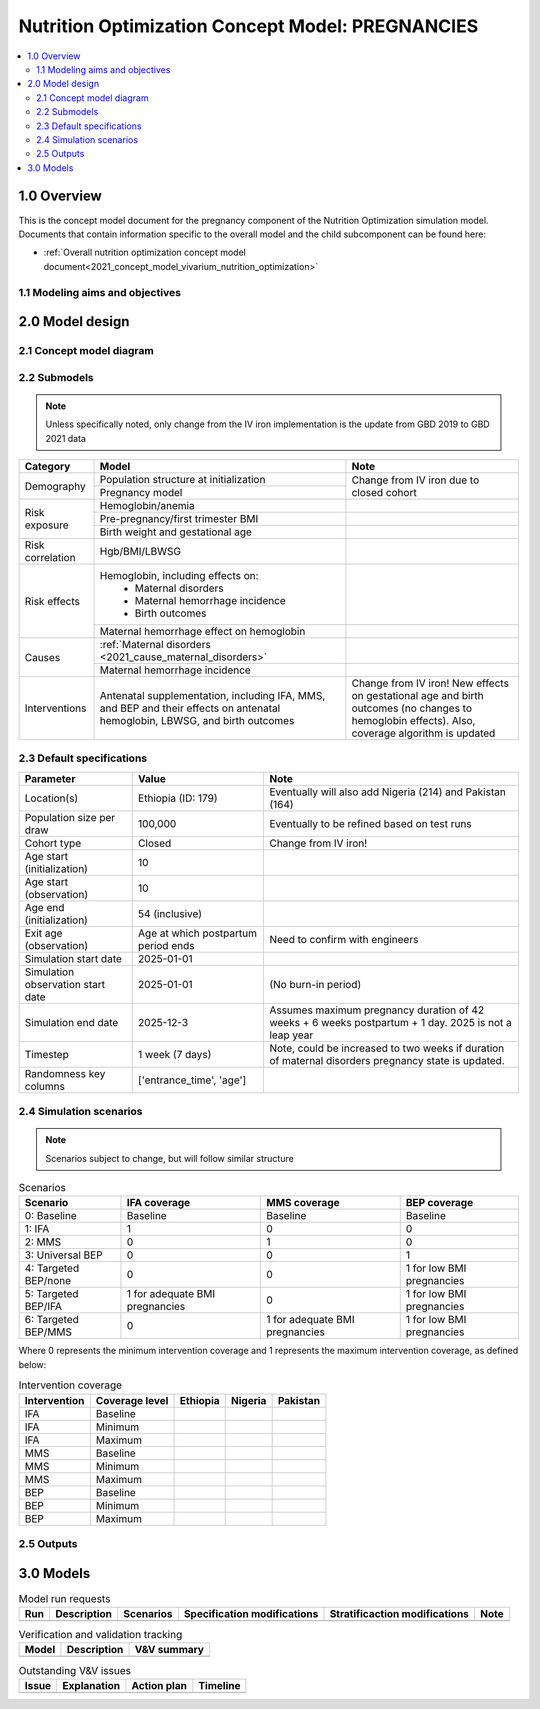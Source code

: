 .. role:: underline
    :class: underline

..
  Section title decorators for this document:

  ==============
  Document Title
  ==============

  Section Level 1 (#.0)
  +++++++++++++++++++++

  Section Level 2 (#.#)
  ---------------------

  Section Level 3 (#.#.#)
  ~~~~~~~~~~~~~~~~~~~~~~~

  Section Level 4
  ^^^^^^^^^^^^^^^

  Section Level 5
  '''''''''''''''

  The depth of each section level is determined by the order in which each
  decorator is encountered below. If you need an even deeper section level, just
  choose a new decorator symbol from the list here:
  https://docutils.sourceforge.io/docs/ref/rst/restructuredtext.html#sections
  And then add it to the list of decorators above.

.. _2021_concept_model_vivarium_nutrition_optimization_pregnancies:

===================================================
Nutrition Optimization Concept Model: PREGNANCIES
===================================================

.. contents::
  :local:

1.0 Overview
++++++++++++

This is the concept model document for the pregnancy component of the Nutrition Optimization simulation model.
Documents that contain information specific to the overall model and the child subcomponent can be found here:

- :ref:`Overall nutrition optimization concept model document<2021_concept_model_vivarium_nutrition_optimization>`

.. todo::

  Link child page

.. _nutritionoptimizationpreg2.0:

1.1 Modeling aims and objectives
---------------------------------

.. todo::

  List modeling aims and objectives

2.0 Model design
++++++++++++++++

2.1 Concept model diagram
-------------------------

.. image:: nutrition_optimization_pregnancy_concept_model_diagram.png

2.2 Submodels
-------------

.. todo::

  Link individual model documents as they are completed and merged

.. note::

  Unless specifically noted, only change from the IV iron implementation is the update from GBD 2019 to GBD 2021 data

+---------------------+--------------------------------------+---------------------+
| Category            | Model                                | Note                |
+=====================+======================================+=====================+
|Demography           |Population structure at               |Change from IV iron  |
|                     |initialization                        |due to closed cohort |
|                     +--------------------------------------+                     |
|                     |Pregnancy model                       |                     |
+---------------------+--------------------------------------+---------------------+
|Risk exposure        |Hemoglobin/anemia                     |                     |
|                     +--------------------------------------+---------------------+
|                     |Pre-pregnancy/first trimester BMI     |                     |
|                     +--------------------------------------+---------------------+
|                     |Birth weight and gestational age      |                     |
+---------------------+--------------------------------------+---------------------+
|Risk correlation     |Hgb/BMI/LBWSG                         |                     |
+---------------------+--------------------------------------+---------------------+
|Risk effects         |Hemoglobin, including effects on:     |                     |
|                     | - Maternal disorders                 |                     |
|                     | - Maternal hemorrhage incidence      |                     |
|                     | - Birth outcomes                     |                     |
|                     +--------------------------------------+---------------------+
|                     |Maternal hemorrhage effect on         |                     |
|                     |hemoglobin                            |                     |
+---------------------+--------------------------------------+---------------------+
|Causes               |:ref:`Maternal disorders              |                     |
|                     |<2021_cause_maternal_disorders>`      |                     |
|                     +--------------------------------------+---------------------+
|                     |Maternal hemorrhage incidence         |                     |
+---------------------+--------------------------------------+---------------------+
|Interventions        |Antenatal supplementation, including  |Change from IV iron! |
|                     |IFA, MMS, and BEP and their effects   |New effects on       |
|                     |on antenatal hemoglobin, LBWSG, and   |gestational age and  |
|                     |birth outcomes                        |birth outcomes (no   |
|                     |                                      |changes to hemoglobin|
|                     |                                      |effects). Also,      |
|                     |                                      |coverage algorithm is|
|                     |                                      |updated              |
+---------------------+--------------------------------------+---------------------+


2.3 Default specifications
--------------------------

.. list-table::
  :header-rows: 1

  * - Parameter
    - Value
    - Note
  * - Location(s)
    - Ethiopia (ID: 179)
    - Eventually will also add Nigeria (214) and Pakistan (164)
  * - Population size per draw
    - 100,000
    - Eventually to be refined based on test runs
  * - Cohort type
    - Closed
    - Change from IV iron!
  * - Age start (initialization)
    - 10
    -
  * - Age start (observation)
    - 10
    - 
  * - Age end (initialization)
    - 54 (inclusive)
    - 
  * - Exit age (observation)
    - Age at which postpartum period ends
    - Need to confirm with engineers
  * - Simulation start date
    - 2025-01-01
    -
  * - Simulation observation start date
    - 2025-01-01
    - (No burn-in period)
  * - Simulation end date
    - 2025-12-3
    - Assumes maximum pregnancy duration of 42 weeks + 6 weeks postpartum + 1 day. 2025 is not a leap year
  * - Timestep
    - 1 week (7 days)
    - Note, could be increased to two weeks if duration of maternal disorders pregnancy state is updated.
  * - Randomness key columns
    - ['entrance_time', 'age']
    - 

.. _nutritionoptimizationpreg4.0:

2.4 Simulation scenarios
------------------------

.. note::

  Scenarios subject to change, but will follow similar structure

.. list-table:: Scenarios
  :header-rows: 1

  * - Scenario
    - IFA coverage
    - MMS coverage
    - BEP coverage
  * - 0: Baseline
    - Baseline
    - Baseline
    - Baseline
  * - 1: IFA
    - 1
    - 0
    - 0
  * - 2: MMS
    - 0
    - 1
    - 0
  * - 3: Universal BEP
    - 0
    - 0
    - 1
  * - 4: Targeted BEP/none
    - 0
    - 0
    - 1 for low BMI pregnancies
  * - 5: Targeted BEP/IFA
    - 1 for adequate BMI pregnancies
    - 0
    - 1 for low BMI pregnancies
  * - 6: Targeted BEP/MMS
    - 0
    - 1 for adequate BMI pregnancies
    - 1 for low BMI pregnancies

Where 0 represents the minimum intervention coverage and 1 represents the maximum intervention coverage, as defined below:

.. todo::

  Complete intervetion coverage table

.. list-table:: Intervention coverage
  :header-rows: 1

  * - Intervention
    - Coverage level
    - Ethiopia
    - Nigeria
    - Pakistan
  * - IFA
    - Baseline
    - 
    - 
    - 
  * - IFA
    - Minimum
    - 
    - 
    - 
  * - IFA 
    - Maximum
    - 
    - 
    - 
  * - MMS
    - Baseline
    - 
    - 
    - 
  * - MMS
    - Minimum
    - 
    - 
    - 
  * - MMS 
    - Maximum
    - 
    - 
    - 
  * - BEP
    - Baseline
    - 
    - 
    - 
  * - BEP
    - Minimum
    - 
    - 
    - 
  * - BEP 
    - Maximum
    - 
    - 
    - 

2.5 Outputs
------------

.. todo::

  Detail requested observers/outputs both for:

    - maternal results
    - child input data

.. _nutritionoptimizationpreg5.0:

3.0 Models
++++++++++

.. list-table:: Model run requests
  :header-rows: 1

  * - Run
    - Description
    - Scenarios
    - Specification modifications
    - Stratificaction modifications
    - Note
  * - 
    - 
    - 
    - 
    - 
    - 

.. list-table:: Verification and validation tracking
  :header-rows: 1

  * - Model
    - Description
    - V&V summary
  * - 
    - 
    - 

.. list-table:: Outstanding V&V issues
  :header-rows: 1

  * - Issue
    - Explanation
    - Action plan
    - Timeline
  * - 
    - 
    - 
    - 

